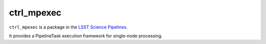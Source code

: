 ###########
ctrl_mpexec
###########

``ctrl_mpexec`` is a package in the `LSST Science Pipelines <https://pipelines.lsst.io>`_.

It provides a PipelineTask execution framework for single-node processing.
